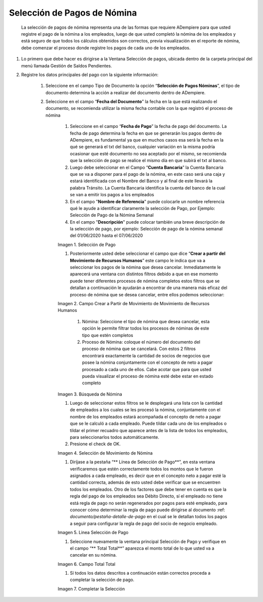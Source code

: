 .. |Selección de Pago| image:: resources/selecciondepago.png
.. |Campo Crear a Partir de Movimiento de Movimiento de Recursos Humanos| image:: resources/seleccion1.png
.. |Búsqueda de Nómina| image:: resources/filtro.png
.. |Selección de Movimiento de Nómina| image:: resources/filtro2.png
.. |Linea Selección de Pago| image:: resources/linea1.png
.. |Campo Total Total| image:: resources/seleccion3.png
.. |Completar la Selección| image:: resources/completarseleccion.png

.. _documento/seleccion-pago-de-nómina:

=================================
**Selección de Pagos de Nómina**
=================================

    La selección de pagos de nómina representa una de las formas que requiere ADempiere para que usted registre el pago de la nómina a los empleados, luego de que usted completó la nómina de los empleados y está seguro de que todos los cálculos obtenidos son correctos, previa visualización en el reporte de nómina, debe comenzar el proceso donde registre los pagos de cada uno de los empleados.

#. Lo primero que debe hacer es dirigirse a la Ventana Selección de pagos, ubicada dentro de la carpeta principal del menú llamada Gestión de Saldos Pendientes.

#. Registre los datos principales del pago con la siguiente información:

    #. Seleccione  en el campo Tipo de Documento  la opción “**Selección de Pagos Nóminas**”,  el tipo de documento determina la acción a realizar del documento dentro de ADempiere.

    #. Seleccione en el campo “**Fecha del Documento**” la fecha en la que está realizando el documento, se recomienda utilizar la misma fecha contable con la que registró el proceso de nómina

	#. Seleccione en el campo “**Fecha de Pago**” la fecha de pago del documento. La fecha de pago determina la fecha en que se generarán los pagos dentro de ADempiere, es fundamental ya que en muchos casos esa será la fecha en la qué se generará el txt del banco, cualquier variación en la misma podría ocasionar que esté documento no sea aceptado por el mismo, se recomienda que la selección de pago se realice el mismo día en que subirá el txt al banco.

	#. Luego debe seleccionar en el Campo “**Cuenta Bancaria**” la Cuenta Bancaria que se va a disponer para el pago de la  nómina, en este caso será una caja y estará identificada con el Nombre del Banco y al final de este llevará la palabra Tránsito. La Cuenta Bancaria identifica la cuenta del banco de la cual se van a emitir los pagos a los empleados

	#. En el campo "**Nombre de Referencia**" puede colocarle un nombre referencia qué le ayude a identificar claramente la selección de Pago, por Ejemplo: Selección de Pago de la Nómina Semanal

	#. En el campo "**Descripción**" puede colocar también una breve descripción de la selección de pago, por ejemplo: Selección de pago de la nómina semanal del 01/06/2020 hasta el 07/06/2020


	|Selección de Pago| 

	Imagen 1. Selección de Pago


	#. Posteriormente usted debe seleccionar el campo que dice “**Crear a partir del Movimiento de Recursos Humanos**” este campo le indica que va a seleccionar los pagos de la nómina que desea cancelar. Inmediatamente le aparecerá una ventana con distintos filtros debido a que en ese momento puede tener diferentes procesos de nómina completos estos filtros que se detallan a continuación le ayudarán a encontrar de una manera más eficaz del proceso de nómina que se desea cancelar, entre ellos podemos seleccionar:

	
	|Campo Crear a Partir de Movimiento de Movimiento de Recursos Humanos|

	Imagen 2. Campo Crear a Partir de Movimiento de Movimiento de Recursos Humanos



		#. Nómina: Seleccione el tipo de nómina que desea cancelar, esta opción le permite filtrar todos los procesos de nóminas de este tipo que estén completos 

		#. Proceso de Nómina: coloque el número del documento del  proceso de nómina que se cancelará. Con estos 2 filtros encontrará exactamente la cantidad de socios de negocios que posee la nómina conjuntamente con el concepto de neto a pagar procesado a cada uno de ellos. Cabe acotar que para que usted pueda visualizar el proceso de nómina esté debe estar en estado completo 


	|Búsqueda de Nómina|

	Imagen 3. Búsqueda de Nómina

	
	#. Luego de seleccionar estos filtros se le desplegará una lista con la cantidad de empleados a los cuales se les procesó la nómina, conjuntamente con el nombre de los empleados estará acompañada el concepto de neto a pagar que se le calculó a cada empleado. Puede tildar cada uno de los empleados o tildar el primer recuadro que aparece antes de la lista de todos los empleados, para seleccionarlos todos automáticamente.  
	
	#. Presione el check de OK.

	
	|Selección de Movimiento de Nómina|

	Imagen 4. Selección de Movimiento de Nómina


	#. Diríjase a la pestaña “** Línea de Selección de Pago**”, en esta ventana verificaremos que estén correctamente todos los montos que le fueron asignados a cada empleado, es decir que en el concepto neto a pagar esté la cantidad correcta, además de esto usted debe verificar que se encuentren todos los empleados. Otro de los factores que debe tener en cuenta es que la regla del pago de los empleados sea Débito Directo, sí el empleado no tiene está regla de pago no serán regenerados por pagos para esté empleado,  para conocer cómo determinar la regla de pago puede dirigirse al documento :ref: `documento/pestaña-detalle-de-pago` en el cual se le detallan todos los pagos a seguir para configurar la regla de pago del socio de negocio empleado.

	
	|Linea Selección de Pago|

	Imagen 5. Linea Selección de Pago


	#. Seleccione nuevamente la ventana principal  Selección de Pago y verifique en el campo “** Total Total**” aparezca el monto total de lo que usted va a cancelar en su nómina.

	
	|Campo Total Total|

	Imagen 6. Campo Total Total


	#. Sí todos los datos descritos a continuación están correctos proceda a completar la selección de pago.
 
	
	|Completar la Selección|

	Imagen 7. Completar la Selección
